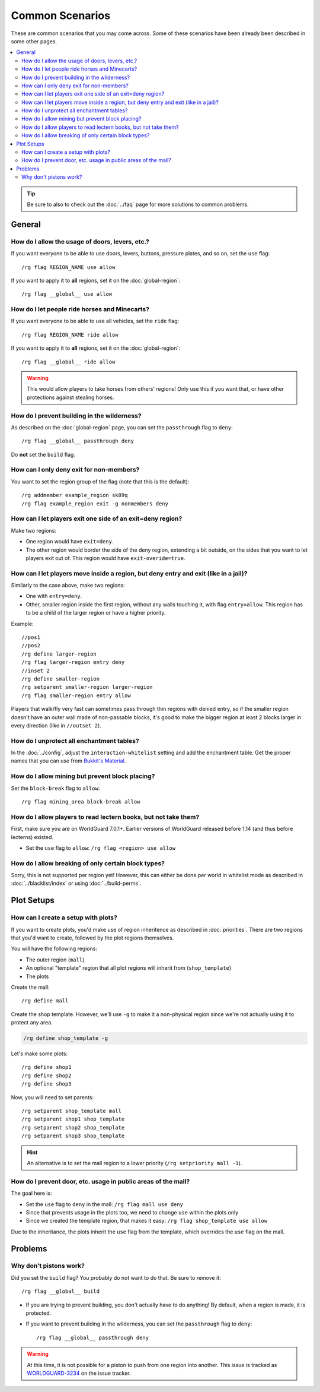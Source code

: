 ================
Common Scenarios
================

These are common scenarios that you may come across. Some of these scenarios have been already been described in some other pages.

.. contents::
    :local:
    :backlinks: none

.. tip::
    Be sure to also to check out the :doc:`../faq` page for more solutions to common problems.

General
=======

How do I allow the usage of doors, levers, etc.?
~~~~~~~~~~~~~~~~~~~~~~~~~~~~~~~~~~~~~~~~~~~~~~~~

If you want everyone to be able to use doors, levers, buttons, pressure plates, and so on, set the ``use`` flag::

    /rg flag REGION_NAME use allow

If you want to apply it to **all** regions, set it on the :doc:`global-region`::

    /rg flag __global__ use allow

How do I let people ride horses and Minecarts?
~~~~~~~~~~~~~~~~~~~~~~~~~~~~~~~~~~~~~~~~~~~~~~

If you want everyone to be able to use all vehicles, set the ``ride`` flag::

    /rg flag REGION_NAME ride allow

If you want to apply it to **all** regions, set it on the :doc:`global-region`::

    /rg flag __global__ ride allow

.. warning::

    This would allow players to take horses from others' regions! Only use this if you want that, or have other protections against stealing horses.

How do I prevent building in the wilderness?
~~~~~~~~~~~~~~~~~~~~~~~~~~~~~~~~~~~~~~~~~~~~

As described on the :doc:`global-region` page, you can set the ``passthrough`` flag to ``deny``::

    /rg flag __global__ passthrough deny

Do **not** set the ``build`` flag.

How can I only deny exit for non-members?
~~~~~~~~~~~~~~~~~~~~~~~~~~~~~~~~~~~~~~~~~

You want to set the region group of the flag (note that this is the default)::

    /rg addmember example_region sk89q
    /rg flag example_region exit -g nonmembers deny

How can I let players exit one side of an exit=deny region?
~~~~~~~~~~~~~~~~~~~~~~~~~~~~~~~~~~~~~~~~~~~~~~~~~~~~~~~~~~~

Make two regions:

* One region would have ``exit=deny``.
* The other region would border the side of the deny region, extending a bit outside, on the sides that you want to let players exit out of. This region would have ``exit-overide=true``.

How can I let players move inside a region, but deny entry and exit (like in a jail)?
~~~~~~~~~~~~~~~~~~~~~~~~~~~~~~~~~~~~~~~~~~~~~~~~~~~~~~~~~~~

Similarly to the case above, make two regions:

* One with ``entry=deny``.
* Other, smaller region inside the first region, without any walls touching it, with flag ``entry=allow``. This region has to be a child of the larger region or have a higher priority.

Example::

    //pos1
    //pos2
    /rg define larger-region
    /rg flag larger-region entry deny
    //inset 2
    /rg define smaller-region
    /rg setparent smaller-region larger-region
    /rg flag smaller-region entry allow

Players that walk/fly very fast can sometimes pass through thin regions with denied entry, so if the smaller region doesn't have an outer wall made of non-passable blocks, it's good to make the bigger region at least 2 blocks larger in every direction (like in ``//outset 2``).

How do I unprotect all enchantment tables?
~~~~~~~~~~~~~~~~~~~~~~~~~~~~~~~~~~~~~~~~~~

In the :doc:`../config`, adjust the ``interaction-whitelist`` setting and add the enchantment table. Get the proper names that you can use from `Bukkit's Material <https://hub.spigotmc.org/javadocs/bukkit/org/bukkit/Material.html>`_.

How do I allow mining but prevent block placing?
~~~~~~~~~~~~~~~~~~~~~~~~~~~~~~~~~~~~~~~~~~~~~~~~~

Set the ``block-break`` flag to ``allow``::

    /rg flag mining_area block-break allow

How do I allow players to read lectern books, but not take them?
~~~~~~~~~~~~~~~~~~~~~~~~~~~~~~~~~~~~~~~~~~~~~~~~~~~~~~~~~~~~~~~~

First, make sure you are on WorldGuard 7.0.1+. Earlier versions of WorldGuard released before 1.14 (and thus before lecterns) existed.

* Set the ``use`` flag to ``allow``: ``/rg flag <region> use allow``

How do I allow breaking of only certain block types?
~~~~~~~~~~~~~~~~~~~~~~~~~~~~~~~~~~~~~~~~~~~~~~~~~~~~

Sorry, this is not supported per region yet! However, this can either be done per world in whitelist mode as described in :doc:`../blacklist/index` or using :doc:`../build-perms`.

Plot Setups
===========

How can I create a setup with plots?
~~~~~~~~~~~~~~~~~~~~~~~~~~~~~~~~~~~~

If you want to create plots, you'd make use of region inheritence as described in :doc:`priorities`. There are two regions that you'd want to create, followed by the plot regions themselves.

You will have the following regions:

* The outer region (``mall``)
* An optional "template" region that all plot regions will inherit from (``shop_template``)
* The plots

Create the mall::

    /rg define mall

Create the shop template. However, we'll use ``-g`` to make it a non-physical region since we're not actually using it to protect any area.

.. code-block:: text

    /rg define shop_template -g

Let's make some plots::

    /rg define shop1
    /rg define shop2
    /rg define shop3

Now, you will need to set parents::

    /rg setparent shop_template mall
    /rg setparent shop1 shop_template
    /rg setparent shop2 shop_template
    /rg setparent shop3 shop_template

.. hint::
    An alternative is to set the mall region to a lower priority (``/rg setpriority mall -1``).

How do I prevent door, etc. usage in public areas of the mall?
~~~~~~~~~~~~~~~~~~~~~~~~~~~~~~~~~~~~~~~~~~~~~~~~~~~~~~~~~~~~~~

The goal here is:

* Set the ``use`` flag to ``deny`` in the mall: ``/rg flag mall use deny``
* Since that prevents usage in the plots too, we need to change ``use`` within the plots only
* Since we created the template region, that makes it easy: ``/rg flag shop_template use allow``

Due to the inheritance, the plots inherit the ``use`` flag from the template, which overrides the ``use`` flag on the mall.

Problems
========

Why don't pistons work?
~~~~~~~~~~~~~~~~~~~~~~~

Did you set the ``build`` flag? You probably do not want to do that. Be sure to remove it::

    /rg flag __global__ build

* If you are trying to prevent building, you don't actually have to do anything! By default, when a region is made, it is protected.
* If you want to prevent building in the wilderness, you can set the ``passthrough`` flag to ``deny``::

    /rg flag __global__ passthrough deny

.. warning::
    At this time, it is not possible for a piston to push from one region into another. This issue is tracked as `WORLDGUARD-3234 <https://github.com/EngineHub/WorldGuard/issues/1047>`_ on the issue tracker.

